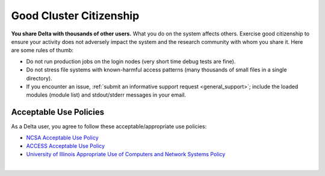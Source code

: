 Good Cluster Citizenship
============================

**You share Delta with thousands of other users.** 
What you do on the system affects others. 
Exercise good citizenship to ensure your activity does not adversely impact the system and the research community with whom you share it. 
Here are some rules of thumb:

-  Do not run production jobs on the login nodes (very short time debug tests are fine).
-  Do not stress file systems with known-harmful access patterns (many thousands of small files in a single directory).
-  If you encounter an issue, :ref:`submit an informative support request <general_support>`; include the loaded modules (module list) and stdout/stderr messages in your email.

Acceptable Use Policies
-------------------------

As a Delta user, you agree to follow these acceptable/appropriate use policies:

- `NCSA Acceptable Use Policy <https://wiki.ncsa.illinois.edu/display/cybersec/NCSA+Acceptable+Use+Policy>`_
- `ACCESS Acceptable Use Policy <https://access-ci.org/acceptable-use/>`_
- `University of Illinois Appropriate Use of Computers and Network Systems Policy <https://cam.illinois.edu/policies/fo-07/>`_

|

